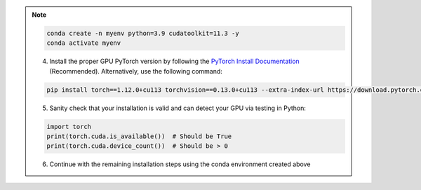 .. note::

    .. include:: install-windows-generic.rst

    .. code-block:: bash

        conda create -n myenv python=3.9 cudatoolkit=11.3 -y
        conda activate myenv

    4. Install the proper GPU PyTorch version by following the `PyTorch Install Documentation <https://pytorch.org/get-started/locally/>`_ (Recommended). Alternatively, use the following command:

    .. code-block:: bash

        pip install torch==1.12.0+cu113 torchvision==0.13.0+cu113 --extra-index-url https://download.pytorch.org/whl/cu113

    5. Sanity check that your installation is valid and can detect your GPU via testing in Python:

    .. code-block:: python3

       import torch
       print(torch.cuda.is_available())  # Should be True
       print(torch.cuda.device_count())  # Should be > 0

    6. Continue with the remaining installation steps using the conda environment created above
